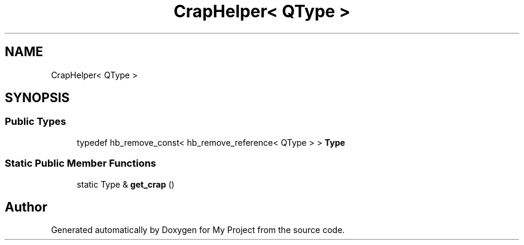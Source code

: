 .TH "CrapHelper< QType >" 3 "Wed Feb 1 2023" "Version Version 0.0" "My Project" \" -*- nroff -*-
.ad l
.nh
.SH NAME
CrapHelper< QType >
.SH SYNOPSIS
.br
.PP
.SS "Public Types"

.in +1c
.ti -1c
.RI "typedef hb_remove_const< hb_remove_reference< QType > > \fBType\fP"
.br
.in -1c
.SS "Static Public Member Functions"

.in +1c
.ti -1c
.RI "static Type & \fBget_crap\fP ()"
.br
.in -1c

.SH "Author"
.PP 
Generated automatically by Doxygen for My Project from the source code\&.

